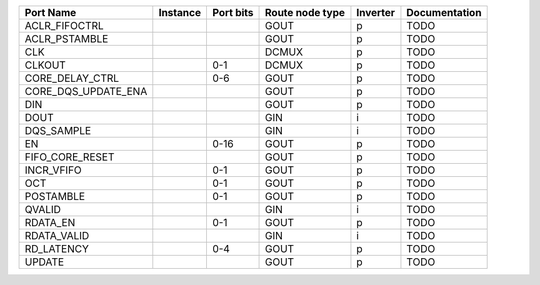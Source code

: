 +---------------------+----------+-----------+-----------------+----------+---------------+
|           Port Name | Instance | Port bits | Route node type | Inverter | Documentation |
+=====================+==========+===========+=================+==========+===============+
|       ACLR_FIFOCTRL |          |           |            GOUT |        p |          TODO |
+---------------------+----------+-----------+-----------------+----------+---------------+
|       ACLR_PSTAMBLE |          |           |            GOUT |        p |          TODO |
+---------------------+----------+-----------+-----------------+----------+---------------+
|                 CLK |          |           |           DCMUX |        p |          TODO |
+---------------------+----------+-----------+-----------------+----------+---------------+
|              CLKOUT |          |       0-1 |           DCMUX |        p |          TODO |
+---------------------+----------+-----------+-----------------+----------+---------------+
|     CORE_DELAY_CTRL |          |       0-6 |            GOUT |        p |          TODO |
+---------------------+----------+-----------+-----------------+----------+---------------+
| CORE_DQS_UPDATE_ENA |          |           |            GOUT |        p |          TODO |
+---------------------+----------+-----------+-----------------+----------+---------------+
|                 DIN |          |           |            GOUT |        p |          TODO |
+---------------------+----------+-----------+-----------------+----------+---------------+
|                DOUT |          |           |             GIN |        i |          TODO |
+---------------------+----------+-----------+-----------------+----------+---------------+
|          DQS_SAMPLE |          |           |             GIN |        i |          TODO |
+---------------------+----------+-----------+-----------------+----------+---------------+
|                  EN |          |      0-16 |            GOUT |        p |          TODO |
+---------------------+----------+-----------+-----------------+----------+---------------+
|     FIFO_CORE_RESET |          |           |            GOUT |        p |          TODO |
+---------------------+----------+-----------+-----------------+----------+---------------+
|          INCR_VFIFO |          |       0-1 |            GOUT |        p |          TODO |
+---------------------+----------+-----------+-----------------+----------+---------------+
|                 OCT |          |       0-1 |            GOUT |        p |          TODO |
+---------------------+----------+-----------+-----------------+----------+---------------+
|           POSTAMBLE |          |       0-1 |            GOUT |        p |          TODO |
+---------------------+----------+-----------+-----------------+----------+---------------+
|              QVALID |          |           |             GIN |        i |          TODO |
+---------------------+----------+-----------+-----------------+----------+---------------+
|            RDATA_EN |          |       0-1 |            GOUT |        p |          TODO |
+---------------------+----------+-----------+-----------------+----------+---------------+
|         RDATA_VALID |          |           |             GIN |        i |          TODO |
+---------------------+----------+-----------+-----------------+----------+---------------+
|          RD_LATENCY |          |       0-4 |            GOUT |        p |          TODO |
+---------------------+----------+-----------+-----------------+----------+---------------+
|              UPDATE |          |           |            GOUT |        p |          TODO |
+---------------------+----------+-----------+-----------------+----------+---------------+
